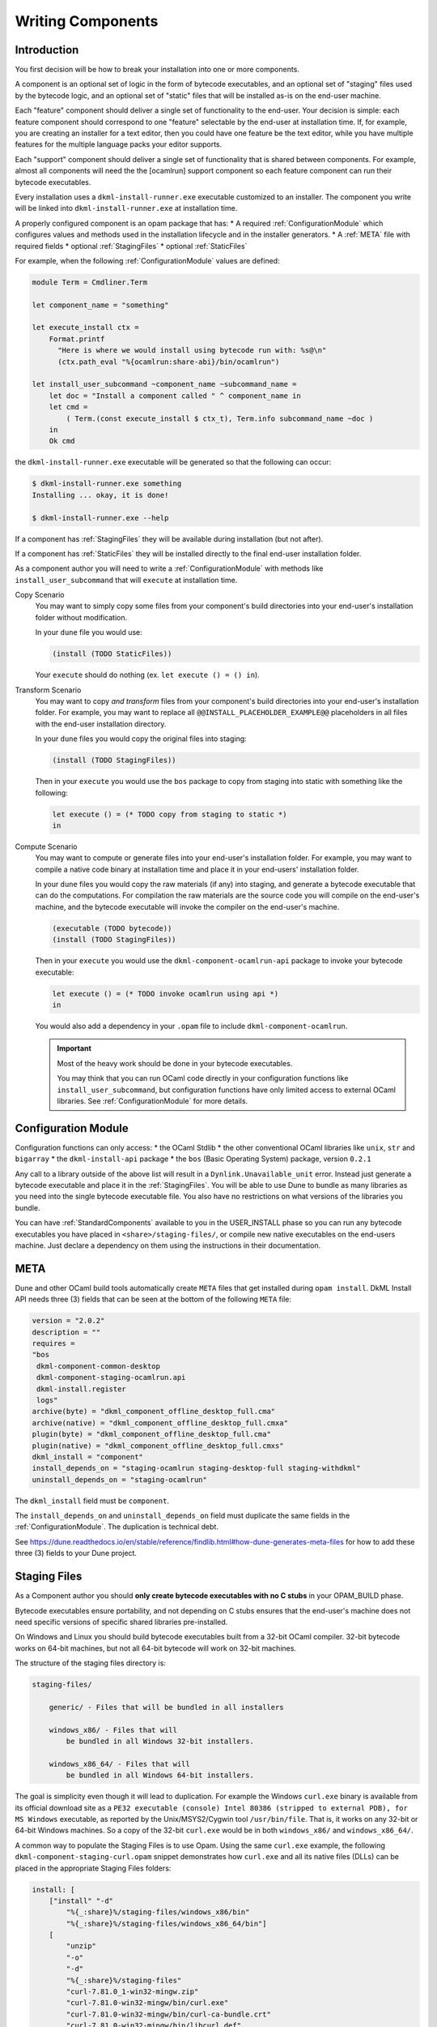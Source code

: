 .. _WritingComponents:

Writing Components
==================

Introduction
------------

You first decision will be how to break your installation into one or more
components.

A component is an optional set of logic in the form of bytecode executables,
and an optional set of "staging" files used by the bytecode logic, and an
optional set of "static" files that will be installed as-is on the end-user
machine.

Each "feature" component should deliver a single set of functionality
to the end-user. Your decision is simple: each feature component should
correspond to one "feature" selectable by the end-user at installation time.
If, for example, you are creating an installer for a text editor, then you
could have one feature be the text editor, while you have multiple features for
the multiple language packs your editor supports.

Each "support" component should deliver a single set of functionality that is
shared between components. For example, almost all components will need the
the [ocamlrun] support component so each feature component can run their
bytecode executables.

Every installation uses a ``dkml-install-runner.exe`` executable customized
to an installer. The component you write will be linked into
``dkml-install-runner.exe`` at installation time.

A properly configured component is an opam package that has:
* A required :ref:`ConfigurationModule` which configures values and methods
used in the installation lifecycle and in the installer generators.
* A :ref:`META` file with required fields
* optional :ref:`StagingFiles`
* optional :ref:`StaticFiles`

For example, when the following :ref:`ConfigurationModule` values are defined:

.. code:: ocaml

    module Term = Cmdliner.Term

    let component_name = "something"

    let execute_install ctx =
        Format.printf
          "Here is where we would install using bytecode run with: %s@\n"
          (ctx.path_eval "%{ocamlrun:share-abi}/bin/ocamlrun")

    let install_user_subcommand ~component_name ~subcommand_name =
        let doc = "Install a component called " ^ component_name in
        let cmd =
            ( Term.(const execute_install $ ctx_t), Term.info subcommand_name ~doc )
        in
        Ok cmd

the ``dkml-install-runner.exe`` executable will be generated so that
the following can occur:

.. code:: console

    $ dkml-install-runner.exe something
    Installing ... okay, it is done!

    $ dkml-install-runner.exe --help

If a component has :ref:`StagingFiles` they will be available during
installation (but not after).

If a component has :ref:`StaticFiles` they will be installed directly to the
final end-user installation folder.

As a component author you will need to write a :ref:`ConfigurationModule`
with methods like ``install_user_subcommand`` that will ``execute`` at
installation time. 

Copy Scenario
    You may want to simply copy some files from your component's build directories
    into your end-user's installation folder without modification.

    In your ``dune`` file you would use:

    .. code:: lisp

        (install (TODO StaticFiles))

    Your ``execute`` should do nothing (ex. ``let execute () = () in``).

Transform Scenario
    You may want to copy *and transform* files from your component's build
    directories into your end-user's installation folder. For example, you
    may want to replace all ``@@INSTALL_PLACEHOLDER_EXAMPLE@@`` placeholders
    in all files with the end-user installation directory.

    In your ``dune`` files you would copy the original files into staging:

    .. code:: lisp

        (install (TODO StagingFiles))

    Then in your ``execute`` you would use the ``bos`` package to copy
    from staging into static with something like the following:

    .. code:: ocaml

        let execute () = (* TODO copy from staging to static *)
        in

Compute Scenario
    You may want to compute or generate files into your end-user's installation
    folder. For example, you may want to compile a native code binary at
    installation time and place it in your end-users' installation folder.

    In your ``dune`` files you would copy the raw materials (if any) into
    staging, and generate a bytecode executable that can do the computations.
    For compilation the raw materials are the source code you will compile on
    the end-user's machine, and the bytecode executable will invoke the
    compiler on the end-user's machine.

    .. code:: lisp

        (executable (TODO bytecode))
        (install (TODO StagingFiles))

    Then in your ``execute`` you would use the ``dkml-component-ocamlrun-api``
    package to invoke your bytecode executable:

    .. code:: ocaml

        let execute () = (* TODO invoke ocamlrun using api *)
        in

    You would also add a dependency in your ``.opam`` file to include
    ``dkml-component-ocamlrun``.

    .. important::
        Most of the heavy work should be done in your bytecode executables.

        You may think that you can run OCaml code directly in your configuration
        functions like ``install_user_subcommand``, but configuration functions
        have only limited access to external OCaml libraries. See
        :ref:`ConfigurationModule` for more details.

.. _ConfigurationModule:

Configuration Module
--------------------

Configuration functions can only access:
* the OCaml Stdlib
* the other conventional OCaml libraries like ``unix``, ``str`` and ``bigarray``
* the ``dkml-install-api`` package
* the ``bos`` (Basic Operating System) package, version ``0.2.1``

Any call to a library outside of the above list will result in a
``Dynlink.Unavailable_unit`` error. Instead just generate a bytecode executable
and place it in the :ref:`StagingFiles`. You will be able to use Dune to
bundle as many libraries as you need into the single bytecode executable file.
You also have no restrictions on what versions of the libraries you bundle.

You can have :ref:`StandardComponents` available to you in the USER_INSTALL
phase so you can run any bytecode executables you have placed in
``<share>/staging-files/``, or compile new native executables on the end-users
machine. Just declare a dependency on them using the instructions in their
documentation.

.. _META:

META
----

Dune and other OCaml build tools automatically create ``META`` files that get
installed during ``opam install``. DkML Install API needs three (3) fields
that can be seen at the bottom of the following ``META`` file:

.. code-block:: text

  version = "2.0.2"
  description = ""
  requires =
  "bos
   dkml-component-common-desktop
   dkml-component-staging-ocamlrun.api
   dkml-install.register
   logs"
  archive(byte) = "dkml_component_offline_desktop_full.cma"
  archive(native) = "dkml_component_offline_desktop_full.cmxa"
  plugin(byte) = "dkml_component_offline_desktop_full.cma"
  plugin(native) = "dkml_component_offline_desktop_full.cmxs"
  dkml_install = "component"
  install_depends_on = "staging-ocamlrun staging-desktop-full staging-withdkml"
  uninstall_depends_on = "staging-ocamlrun"

The ``dkml_install`` field must be ``component``.

The ``install_depends_on`` and ``uninstall_depends_on`` field must duplicate
the same fields in the :ref:`ConfigurationModule`. The duplication is technical
debt.

See https://dune.readthedocs.io/en/stable/reference/findlib.html#how-dune-generates-meta-files
for how to add these three (3) fields to your Dune project.

.. _StagingFiles:

Staging Files
-------------

As a Component author you should
**only create bytecode executables with no C stubs**
in your OPAM_BUILD phase.

Bytecode executables ensure portability, and not depending on C stubs ensures
that the end-user's machine does not need specific versions of
specific shared libraries pre-installed.

On Windows and Linux you should build bytecode executables built from a 32-bit
OCaml compiler. 32-bit bytecode works on 64-bit machines, but not all
64-bit bytecode will work on 32-bit machines.

The structure of the staging files directory is:

.. code:: text

    staging-files/

        generic/ - Files that will be bundled in all installers

        windows_x86/ - Files that will
            be bundled in all Windows 32-bit installers.

        windows_x86_64/ - Files that will
            be bundled in all Windows 64-bit installers.

The goal is simplicity even though it will lead to duplication. For example the
Windows ``curl.exe`` binary is available from its official download site as a
``PE32 executable (console) Intel 80386 (stripped to external PDB), for MS Windows``
executable, as reported by the Unix/MSYS2/Cygwin tool ``/usr/bin/file``.
That is, it works on any 32-bit or 64-bit Windows machines. So a copy of the
32-bit ``curl.exe`` would be in both ``windows_x86/`` and ``windows_x86_64/``.

A common way to populate the Staging Files is to use Opam. Using the same
``curl.exe`` example, the following ``dkml-component-staging-curl.opam`` snippet
demonstrates how ``curl.exe`` and all its native files (DLLs) can be placed in
the appropriate Staging Files folders:

.. code:: ocaml

    install: [
        ["install" "-d"
            "%{_:share}%/staging-files/windows_x86/bin"
            "%{_:share}%/staging-files/windows_x86_64/bin"]
        [
            "unzip"
            "-o"
            "-d"
            "%{_:share}%/staging-files"
            "curl-7.81.0_1-win32-mingw.zip"
            "curl-7.81.0-win32-mingw/bin/curl.exe"
            "curl-7.81.0-win32-mingw/bin/curl-ca-bundle.crt"
            "curl-7.81.0-win32-mingw/bin/libcurl.def"
            "curl-7.81.0-win32-mingw/bin/libcurl.dll"
        ]
        [
            "sh"
            "-euc"
            """
            install \\
                '%{_:share}%'/staging-files/curl-7.81.0-win32-mingw/bin/* \\
                '%{_:share}%'/staging-files/windows_x86/bin/
            install \\
                '%{_:share}%'/staging-files/curl-7.81.0-win32-mingw/bin/* \\
                '%{_:share}%'/staging-files/windows_x86_64/bin/
            rm -rf '%{_:share}%'/staging-files/curl-7.81.0-win32-mingw
            """
        ]
    ]

    extra-source "curl-7.81.0_1-win32-mingw.zip" {
        src: "https://curl.se/windows/dl-7.81.0_1/curl-7.81.0_1-win32-mingw.zip"
        checksum: [
            "sha256=4e810ae4d8d1195d0ab06e8be97e5629561497f5de2f9a497867a5b02540b576"
        ]
    }

Since there are no Opam operating system selectors (ex. ``{os = "win32"}``), the
Windows staging-files/ directories are populated even if the build machine is
not Windows. In fact, using ``{os = "win32"}`` would have been incorrect:

.. code:: ocaml

    install: [
        ["install" "-d" "%{_:share}%/staging-files/windows/bin"] {os = "win32"}
    ...

The use of a Opam operating system selector like ``{os = "win32"}`` means
that Linux or macOS build machines cannot cross-compile to Windows. Instead,
have your build machines compile into as many architectures as it supports.

.. _StaticFiles:

Static Files
------------

Any static file will go straight into the end-user installation directory.

